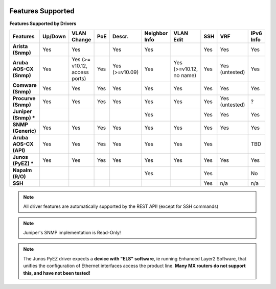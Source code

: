 .. image:: _static/openl2m_logo.png

Features Supported
==================

**Features Supported by Drivers**

.. list-table::
   :header-rows: 1
   :stub-columns: 1

   * - Features
     - Up/Down
     - VLAN Change
     - PoE
     - Descr.
     - Neighbor Info
     - VLAN Edit
     - SSH
     - VRF
     - IPv6 Info

   * - Arista (Snmp)
     - Yes
     - Yes
     -
     - Yes
     - Yes
     -
     - Yes
     - Yes
     - Yes

   * - Aruba AOS-CX (Snmp)
     - Yes
     - Yes  (>= v10.12, access ports)
     - Yes
     - Yes (>=v10.09)
     - Yes
     - Yes (>=v10.12, no name)
     - Yes
     - Yes (untested)
     - Yes

   * - Comware (Snmp)
     - Yes
     - Yes
     - Yes
     - Yes
     - Yes
     - Yes
     - Yes
     - Yes
     - Yes

   * - Procurve (Snmp)
     - Yes
     - Yes
     - Yes
     - Yes
     - Yes
     - Yes
     - Yes
     - Yes (untested)
     - ?

   * - Juniper (Snmp) *
     -
     -
     -
     -
     - Yes
     -
     - Yes
     - Yes
     - Yes

   * - SNMP (Generic)
     - Yes
     - Yes
     - Yes
     - Yes
     - Yes
     - Yes
     - Yes
     - Yes
     - Yes

   * - Aruba AOS-CX (API)
     - Yes
     - Yes
     - Yes
     - Yes
     - Yes
     - Yes
     - Yes
     -
     - TBD

   * - Junos (PyEZ) *
     - Yes
     - Yes
     - Yes
     - Yes
     - Yes
     - Yes
     - Yes
     - Yes
     - Yes


   * - Napalm (R/O)
     -
     -
     -
     -
     - Yes
     -
     - Yes
     -
     - No

   * - SSH
     -
     -
     -
     -
     -
     -
     - Yes
     - n/a
     - n/a

.. note::

  All driver features are automatically supported by the REST API! (except for SSH commands)


.. note::

  Juniper's SNMP implementation is Read-Only!

.. note::

  The Junos PyEZ driver expects a **device with "ELS" software**, ie running Enhanced Layer2 Software,
  that unifies the configuration of Ethernet interfaces access the product line. **Many MX routers do
  not support this, and have not been tested!**
